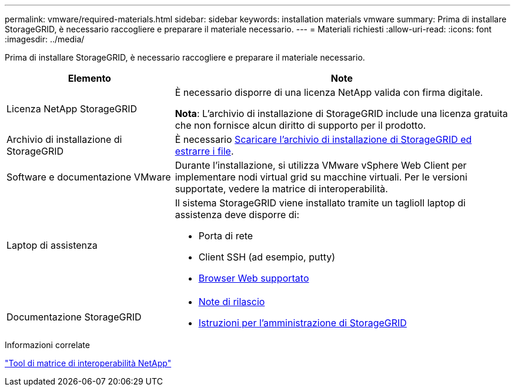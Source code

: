 ---
permalink: vmware/required-materials.html 
sidebar: sidebar 
keywords: installation materials vmware 
summary: Prima di installare StorageGRID, è necessario raccogliere e preparare il materiale necessario. 
---
= Materiali richiesti
:allow-uri-read: 
:icons: font
:imagesdir: ../media/


[role="lead"]
Prima di installare StorageGRID, è necessario raccogliere e preparare il materiale necessario.

[cols="1a,2a"]
|===
| Elemento | Note 


 a| 
Licenza NetApp StorageGRID
 a| 
È necessario disporre di una licenza NetApp valida con firma digitale.

*Nota*: L'archivio di installazione di StorageGRID include una licenza gratuita che non fornisce alcun diritto di supporto per il prodotto.



 a| 
Archivio di installazione di StorageGRID
 a| 
È necessario xref:downloading-and-extracting-storagegrid-installation-files.adoc[Scaricare l'archivio di installazione di StorageGRID ed estrarre i file].



 a| 
Software e documentazione VMware
 a| 
Durante l'installazione, si utilizza VMware vSphere Web Client per implementare nodi virtual grid su macchine virtuali. Per le versioni supportate, vedere la matrice di interoperabilità.



 a| 
Laptop di assistenza
 a| 
Il sistema StorageGRID viene installato tramite un taglioIl laptop di assistenza deve disporre di:

* Porta di rete
* Client SSH (ad esempio, putty)
* xref:../admin/web-browser-requirements.adoc[Browser Web supportato]




 a| 
Documentazione StorageGRID
 a| 
* xref:../release-notes/index.adoc[Note di rilascio]
* xref:../admin/index.adoc[Istruzioni per l'amministrazione di StorageGRID]


|===
.Informazioni correlate
https://mysupport.netapp.com/matrix["Tool di matrice di interoperabilità NetApp"^]
